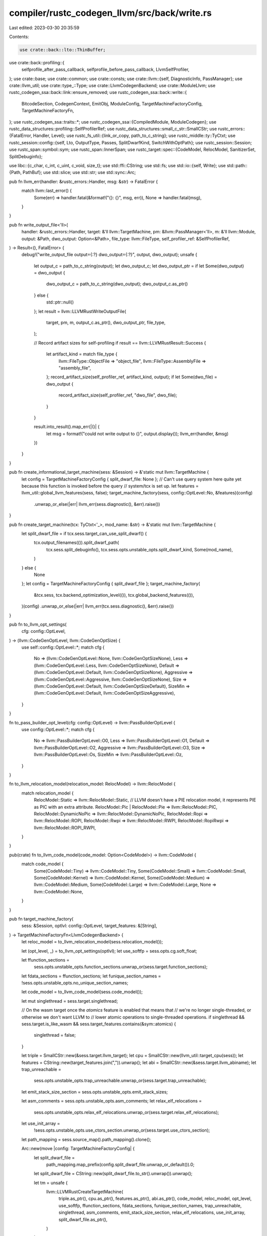compiler/rustc_codegen_llvm/src/back/write.rs
=============================================

Last edited: 2023-03-30 20:35:59

Contents:

.. code-block:: rs

    use crate::back::lto::ThinBuffer;
use crate::back::profiling::{
    selfprofile_after_pass_callback, selfprofile_before_pass_callback, LlvmSelfProfiler,
};
use crate::base;
use crate::common;
use crate::consts;
use crate::llvm::{self, DiagnosticInfo, PassManager};
use crate::llvm_util;
use crate::type_::Type;
use crate::LlvmCodegenBackend;
use crate::ModuleLlvm;
use rustc_codegen_ssa::back::link::ensure_removed;
use rustc_codegen_ssa::back::write::{
    BitcodeSection, CodegenContext, EmitObj, ModuleConfig, TargetMachineFactoryConfig,
    TargetMachineFactoryFn,
};
use rustc_codegen_ssa::traits::*;
use rustc_codegen_ssa::{CompiledModule, ModuleCodegen};
use rustc_data_structures::profiling::SelfProfilerRef;
use rustc_data_structures::small_c_str::SmallCStr;
use rustc_errors::{FatalError, Handler, Level};
use rustc_fs_util::{link_or_copy, path_to_c_string};
use rustc_middle::ty::TyCtxt;
use rustc_session::config::{self, Lto, OutputType, Passes, SplitDwarfKind, SwitchWithOptPath};
use rustc_session::Session;
use rustc_span::symbol::sym;
use rustc_span::InnerSpan;
use rustc_target::spec::{CodeModel, RelocModel, SanitizerSet, SplitDebuginfo};

use libc::{c_char, c_int, c_uint, c_void, size_t};
use std::ffi::CString;
use std::fs;
use std::io::{self, Write};
use std::path::{Path, PathBuf};
use std::slice;
use std::str;
use std::sync::Arc;

pub fn llvm_err(handler: &rustc_errors::Handler, msg: &str) -> FatalError {
    match llvm::last_error() {
        Some(err) => handler.fatal(&format!("{}: {}", msg, err)),
        None => handler.fatal(msg),
    }
}

pub fn write_output_file<'ll>(
    handler: &rustc_errors::Handler,
    target: &'ll llvm::TargetMachine,
    pm: &llvm::PassManager<'ll>,
    m: &'ll llvm::Module,
    output: &Path,
    dwo_output: Option<&Path>,
    file_type: llvm::FileType,
    self_profiler_ref: &SelfProfilerRef,
) -> Result<(), FatalError> {
    debug!("write_output_file output={:?} dwo_output={:?}", output, dwo_output);
    unsafe {
        let output_c = path_to_c_string(output);
        let dwo_output_c;
        let dwo_output_ptr = if let Some(dwo_output) = dwo_output {
            dwo_output_c = path_to_c_string(dwo_output);
            dwo_output_c.as_ptr()
        } else {
            std::ptr::null()
        };
        let result = llvm::LLVMRustWriteOutputFile(
            target,
            pm,
            m,
            output_c.as_ptr(),
            dwo_output_ptr,
            file_type,
        );

        // Record artifact sizes for self-profiling
        if result == llvm::LLVMRustResult::Success {
            let artifact_kind = match file_type {
                llvm::FileType::ObjectFile => "object_file",
                llvm::FileType::AssemblyFile => "assembly_file",
            };
            record_artifact_size(self_profiler_ref, artifact_kind, output);
            if let Some(dwo_file) = dwo_output {
                record_artifact_size(self_profiler_ref, "dwo_file", dwo_file);
            }
        }

        result.into_result().map_err(|()| {
            let msg = format!("could not write output to {}", output.display());
            llvm_err(handler, &msg)
        })
    }
}

pub fn create_informational_target_machine(sess: &Session) -> &'static mut llvm::TargetMachine {
    let config = TargetMachineFactoryConfig { split_dwarf_file: None };
    // Can't use query system here quite yet because this function is invoked before the query
    // system/tcx is set up.
    let features = llvm_util::global_llvm_features(sess, false);
    target_machine_factory(sess, config::OptLevel::No, &features)(config)
        .unwrap_or_else(|err| llvm_err(sess.diagnostic(), &err).raise())
}

pub fn create_target_machine(tcx: TyCtxt<'_>, mod_name: &str) -> &'static mut llvm::TargetMachine {
    let split_dwarf_file = if tcx.sess.target_can_use_split_dwarf() {
        tcx.output_filenames(()).split_dwarf_path(
            tcx.sess.split_debuginfo(),
            tcx.sess.opts.unstable_opts.split_dwarf_kind,
            Some(mod_name),
        )
    } else {
        None
    };
    let config = TargetMachineFactoryConfig { split_dwarf_file };
    target_machine_factory(
        &tcx.sess,
        tcx.backend_optimization_level(()),
        tcx.global_backend_features(()),
    )(config)
    .unwrap_or_else(|err| llvm_err(tcx.sess.diagnostic(), &err).raise())
}

pub fn to_llvm_opt_settings(
    cfg: config::OptLevel,
) -> (llvm::CodeGenOptLevel, llvm::CodeGenOptSize) {
    use self::config::OptLevel::*;
    match cfg {
        No => (llvm::CodeGenOptLevel::None, llvm::CodeGenOptSizeNone),
        Less => (llvm::CodeGenOptLevel::Less, llvm::CodeGenOptSizeNone),
        Default => (llvm::CodeGenOptLevel::Default, llvm::CodeGenOptSizeNone),
        Aggressive => (llvm::CodeGenOptLevel::Aggressive, llvm::CodeGenOptSizeNone),
        Size => (llvm::CodeGenOptLevel::Default, llvm::CodeGenOptSizeDefault),
        SizeMin => (llvm::CodeGenOptLevel::Default, llvm::CodeGenOptSizeAggressive),
    }
}

fn to_pass_builder_opt_level(cfg: config::OptLevel) -> llvm::PassBuilderOptLevel {
    use config::OptLevel::*;
    match cfg {
        No => llvm::PassBuilderOptLevel::O0,
        Less => llvm::PassBuilderOptLevel::O1,
        Default => llvm::PassBuilderOptLevel::O2,
        Aggressive => llvm::PassBuilderOptLevel::O3,
        Size => llvm::PassBuilderOptLevel::Os,
        SizeMin => llvm::PassBuilderOptLevel::Oz,
    }
}

fn to_llvm_relocation_model(relocation_model: RelocModel) -> llvm::RelocModel {
    match relocation_model {
        RelocModel::Static => llvm::RelocModel::Static,
        // LLVM doesn't have a PIE relocation model, it represents PIE as PIC with an extra attribute.
        RelocModel::Pic | RelocModel::Pie => llvm::RelocModel::PIC,
        RelocModel::DynamicNoPic => llvm::RelocModel::DynamicNoPic,
        RelocModel::Ropi => llvm::RelocModel::ROPI,
        RelocModel::Rwpi => llvm::RelocModel::RWPI,
        RelocModel::RopiRwpi => llvm::RelocModel::ROPI_RWPI,
    }
}

pub(crate) fn to_llvm_code_model(code_model: Option<CodeModel>) -> llvm::CodeModel {
    match code_model {
        Some(CodeModel::Tiny) => llvm::CodeModel::Tiny,
        Some(CodeModel::Small) => llvm::CodeModel::Small,
        Some(CodeModel::Kernel) => llvm::CodeModel::Kernel,
        Some(CodeModel::Medium) => llvm::CodeModel::Medium,
        Some(CodeModel::Large) => llvm::CodeModel::Large,
        None => llvm::CodeModel::None,
    }
}

pub fn target_machine_factory(
    sess: &Session,
    optlvl: config::OptLevel,
    target_features: &[String],
) -> TargetMachineFactoryFn<LlvmCodegenBackend> {
    let reloc_model = to_llvm_relocation_model(sess.relocation_model());

    let (opt_level, _) = to_llvm_opt_settings(optlvl);
    let use_softfp = sess.opts.cg.soft_float;

    let ffunction_sections =
        sess.opts.unstable_opts.function_sections.unwrap_or(sess.target.function_sections);
    let fdata_sections = ffunction_sections;
    let funique_section_names = !sess.opts.unstable_opts.no_unique_section_names;

    let code_model = to_llvm_code_model(sess.code_model());

    let mut singlethread = sess.target.singlethread;

    // On the wasm target once the `atomics` feature is enabled that means that
    // we're no longer single-threaded, or otherwise we don't want LLVM to
    // lower atomic operations to single-threaded operations.
    if singlethread && sess.target.is_like_wasm && sess.target_features.contains(&sym::atomics) {
        singlethread = false;
    }

    let triple = SmallCStr::new(&sess.target.llvm_target);
    let cpu = SmallCStr::new(llvm_util::target_cpu(sess));
    let features = CString::new(target_features.join(",")).unwrap();
    let abi = SmallCStr::new(&sess.target.llvm_abiname);
    let trap_unreachable =
        sess.opts.unstable_opts.trap_unreachable.unwrap_or(sess.target.trap_unreachable);
    let emit_stack_size_section = sess.opts.unstable_opts.emit_stack_sizes;

    let asm_comments = sess.opts.unstable_opts.asm_comments;
    let relax_elf_relocations =
        sess.opts.unstable_opts.relax_elf_relocations.unwrap_or(sess.target.relax_elf_relocations);

    let use_init_array =
        !sess.opts.unstable_opts.use_ctors_section.unwrap_or(sess.target.use_ctors_section);

    let path_mapping = sess.source_map().path_mapping().clone();

    Arc::new(move |config: TargetMachineFactoryConfig| {
        let split_dwarf_file =
            path_mapping.map_prefix(config.split_dwarf_file.unwrap_or_default()).0;
        let split_dwarf_file = CString::new(split_dwarf_file.to_str().unwrap()).unwrap();

        let tm = unsafe {
            llvm::LLVMRustCreateTargetMachine(
                triple.as_ptr(),
                cpu.as_ptr(),
                features.as_ptr(),
                abi.as_ptr(),
                code_model,
                reloc_model,
                opt_level,
                use_softfp,
                ffunction_sections,
                fdata_sections,
                funique_section_names,
                trap_unreachable,
                singlethread,
                asm_comments,
                emit_stack_size_section,
                relax_elf_relocations,
                use_init_array,
                split_dwarf_file.as_ptr(),
            )
        };

        tm.ok_or_else(|| {
            format!("Could not create LLVM TargetMachine for triple: {}", triple.to_str().unwrap())
        })
    })
}

pub(crate) fn save_temp_bitcode(
    cgcx: &CodegenContext<LlvmCodegenBackend>,
    module: &ModuleCodegen<ModuleLlvm>,
    name: &str,
) {
    if !cgcx.save_temps {
        return;
    }
    unsafe {
        let ext = format!("{}.bc", name);
        let cgu = Some(&module.name[..]);
        let path = cgcx.output_filenames.temp_path_ext(&ext, cgu);
        let cstr = path_to_c_string(&path);
        let llmod = module.module_llvm.llmod();
        llvm::LLVMWriteBitcodeToFile(llmod, cstr.as_ptr());
    }
}

pub struct DiagnosticHandlers<'a> {
    data: *mut (&'a CodegenContext<LlvmCodegenBackend>, &'a Handler),
    llcx: &'a llvm::Context,
    old_handler: Option<&'a llvm::DiagnosticHandler>,
}

impl<'a> DiagnosticHandlers<'a> {
    pub fn new(
        cgcx: &'a CodegenContext<LlvmCodegenBackend>,
        handler: &'a Handler,
        llcx: &'a llvm::Context,
    ) -> Self {
        let remark_passes_all: bool;
        let remark_passes: Vec<CString>;
        match &cgcx.remark {
            Passes::All => {
                remark_passes_all = true;
                remark_passes = Vec::new();
            }
            Passes::Some(passes) => {
                remark_passes_all = false;
                remark_passes =
                    passes.iter().map(|name| CString::new(name.as_str()).unwrap()).collect();
            }
        };
        let remark_passes: Vec<*const c_char> =
            remark_passes.iter().map(|name: &CString| name.as_ptr()).collect();
        let data = Box::into_raw(Box::new((cgcx, handler)));
        unsafe {
            let old_handler = llvm::LLVMRustContextGetDiagnosticHandler(llcx);
            llvm::LLVMRustContextConfigureDiagnosticHandler(
                llcx,
                diagnostic_handler,
                data.cast(),
                remark_passes_all,
                remark_passes.as_ptr(),
                remark_passes.len(),
            );
            DiagnosticHandlers { data, llcx, old_handler }
        }
    }
}

impl<'a> Drop for DiagnosticHandlers<'a> {
    fn drop(&mut self) {
        unsafe {
            llvm::LLVMRustContextSetDiagnosticHandler(self.llcx, self.old_handler);
            drop(Box::from_raw(self.data));
        }
    }
}

fn report_inline_asm(
    cgcx: &CodegenContext<LlvmCodegenBackend>,
    msg: String,
    level: llvm::DiagnosticLevel,
    mut cookie: c_uint,
    source: Option<(String, Vec<InnerSpan>)>,
) {
    // In LTO build we may get srcloc values from other crates which are invalid
    // since they use a different source map. To be safe we just suppress these
    // in LTO builds.
    if matches!(cgcx.lto, Lto::Fat | Lto::Thin) {
        cookie = 0;
    }
    let level = match level {
        llvm::DiagnosticLevel::Error => Level::Error { lint: false },
        llvm::DiagnosticLevel::Warning => Level::Warning(None),
        llvm::DiagnosticLevel::Note | llvm::DiagnosticLevel::Remark => Level::Note,
    };
    cgcx.diag_emitter.inline_asm_error(cookie as u32, msg, level, source);
}

unsafe extern "C" fn diagnostic_handler(info: &DiagnosticInfo, user: *mut c_void) {
    if user.is_null() {
        return;
    }
    let (cgcx, diag_handler) = *(user as *const (&CodegenContext<LlvmCodegenBackend>, &Handler));

    match llvm::diagnostic::Diagnostic::unpack(info) {
        llvm::diagnostic::InlineAsm(inline) => {
            report_inline_asm(cgcx, inline.message, inline.level, inline.cookie, inline.source);
        }

        llvm::diagnostic::Optimization(opt) => {
            let enabled = match cgcx.remark {
                Passes::All => true,
                Passes::Some(ref v) => v.iter().any(|s| *s == opt.pass_name),
            };

            if enabled {
                diag_handler.note_without_error(&format!(
                    "{}:{}:{}: {}: {}",
                    opt.filename, opt.line, opt.column, opt.pass_name, opt.message,
                ));
            }
        }
        llvm::diagnostic::PGO(diagnostic_ref) | llvm::diagnostic::Linker(diagnostic_ref) => {
            let msg = llvm::build_string(|s| {
                llvm::LLVMRustWriteDiagnosticInfoToString(diagnostic_ref, s)
            })
            .expect("non-UTF8 diagnostic");
            diag_handler.warn(&msg);
        }
        llvm::diagnostic::Unsupported(diagnostic_ref) => {
            let msg = llvm::build_string(|s| {
                llvm::LLVMRustWriteDiagnosticInfoToString(diagnostic_ref, s)
            })
            .expect("non-UTF8 diagnostic");
            diag_handler.err(&msg);
        }
        llvm::diagnostic::UnknownDiagnostic(..) => {}
    }
}

fn get_pgo_gen_path(config: &ModuleConfig) -> Option<CString> {
    match config.pgo_gen {
        SwitchWithOptPath::Enabled(ref opt_dir_path) => {
            let path = if let Some(dir_path) = opt_dir_path {
                dir_path.join("default_%m.profraw")
            } else {
                PathBuf::from("default_%m.profraw")
            };

            Some(CString::new(format!("{}", path.display())).unwrap())
        }
        SwitchWithOptPath::Disabled => None,
    }
}

fn get_pgo_use_path(config: &ModuleConfig) -> Option<CString> {
    config
        .pgo_use
        .as_ref()
        .map(|path_buf| CString::new(path_buf.to_string_lossy().as_bytes()).unwrap())
}

fn get_pgo_sample_use_path(config: &ModuleConfig) -> Option<CString> {
    config
        .pgo_sample_use
        .as_ref()
        .map(|path_buf| CString::new(path_buf.to_string_lossy().as_bytes()).unwrap())
}

fn get_instr_profile_output_path(config: &ModuleConfig) -> Option<CString> {
    if config.instrument_coverage {
        Some(CString::new("default_%m_%p.profraw").unwrap())
    } else {
        None
    }
}

pub(crate) unsafe fn llvm_optimize(
    cgcx: &CodegenContext<LlvmCodegenBackend>,
    diag_handler: &Handler,
    module: &ModuleCodegen<ModuleLlvm>,
    config: &ModuleConfig,
    opt_level: config::OptLevel,
    opt_stage: llvm::OptStage,
) -> Result<(), FatalError> {
    let unroll_loops =
        opt_level != config::OptLevel::Size && opt_level != config::OptLevel::SizeMin;
    let using_thin_buffers = opt_stage == llvm::OptStage::PreLinkThinLTO || config.bitcode_needed();
    let pgo_gen_path = get_pgo_gen_path(config);
    let pgo_use_path = get_pgo_use_path(config);
    let pgo_sample_use_path = get_pgo_sample_use_path(config);
    let is_lto = opt_stage == llvm::OptStage::ThinLTO || opt_stage == llvm::OptStage::FatLTO;
    let instr_profile_output_path = get_instr_profile_output_path(config);
    // Sanitizer instrumentation is only inserted during the pre-link optimization stage.
    let sanitizer_options = if !is_lto {
        Some(llvm::SanitizerOptions {
            sanitize_address: config.sanitizer.contains(SanitizerSet::ADDRESS),
            sanitize_address_recover: config.sanitizer_recover.contains(SanitizerSet::ADDRESS),
            sanitize_memory: config.sanitizer.contains(SanitizerSet::MEMORY),
            sanitize_memory_recover: config.sanitizer_recover.contains(SanitizerSet::MEMORY),
            sanitize_memory_track_origins: config.sanitizer_memory_track_origins as c_int,
            sanitize_thread: config.sanitizer.contains(SanitizerSet::THREAD),
            sanitize_hwaddress: config.sanitizer.contains(SanitizerSet::HWADDRESS),
            sanitize_hwaddress_recover: config.sanitizer_recover.contains(SanitizerSet::HWADDRESS),
        })
    } else {
        None
    };

    let mut llvm_profiler = if cgcx.prof.llvm_recording_enabled() {
        Some(LlvmSelfProfiler::new(cgcx.prof.get_self_profiler().unwrap()))
    } else {
        None
    };

    let llvm_selfprofiler =
        llvm_profiler.as_mut().map(|s| s as *mut _ as *mut c_void).unwrap_or(std::ptr::null_mut());

    let extra_passes = if !is_lto { config.passes.join(",") } else { "".to_string() };

    let llvm_plugins = config.llvm_plugins.join(",");

    // FIXME: NewPM doesn't provide a facility to pass custom InlineParams.
    // We would have to add upstream support for this first, before we can support
    // config.inline_threshold and our more aggressive default thresholds.
    let result = llvm::LLVMRustOptimize(
        module.module_llvm.llmod(),
        &*module.module_llvm.tm,
        to_pass_builder_opt_level(opt_level),
        opt_stage,
        config.no_prepopulate_passes,
        config.verify_llvm_ir,
        using_thin_buffers,
        config.merge_functions,
        unroll_loops,
        config.vectorize_slp,
        config.vectorize_loop,
        config.no_builtins,
        config.emit_lifetime_markers,
        sanitizer_options.as_ref(),
        pgo_gen_path.as_ref().map_or(std::ptr::null(), |s| s.as_ptr()),
        pgo_use_path.as_ref().map_or(std::ptr::null(), |s| s.as_ptr()),
        config.instrument_coverage,
        instr_profile_output_path.as_ref().map_or(std::ptr::null(), |s| s.as_ptr()),
        config.instrument_gcov,
        pgo_sample_use_path.as_ref().map_or(std::ptr::null(), |s| s.as_ptr()),
        config.debug_info_for_profiling,
        llvm_selfprofiler,
        selfprofile_before_pass_callback,
        selfprofile_after_pass_callback,
        extra_passes.as_ptr().cast(),
        extra_passes.len(),
        llvm_plugins.as_ptr().cast(),
        llvm_plugins.len(),
    );
    result.into_result().map_err(|()| llvm_err(diag_handler, "failed to run LLVM passes"))
}

// Unsafe due to LLVM calls.
pub(crate) unsafe fn optimize(
    cgcx: &CodegenContext<LlvmCodegenBackend>,
    diag_handler: &Handler,
    module: &ModuleCodegen<ModuleLlvm>,
    config: &ModuleConfig,
) -> Result<(), FatalError> {
    let _timer = cgcx.prof.generic_activity_with_arg("LLVM_module_optimize", &*module.name);

    let llmod = module.module_llvm.llmod();
    let llcx = &*module.module_llvm.llcx;
    let _handlers = DiagnosticHandlers::new(cgcx, diag_handler, llcx);

    let module_name = module.name.clone();
    let module_name = Some(&module_name[..]);

    if config.emit_no_opt_bc {
        let out = cgcx.output_filenames.temp_path_ext("no-opt.bc", module_name);
        let out = path_to_c_string(&out);
        llvm::LLVMWriteBitcodeToFile(llmod, out.as_ptr());
    }

    if let Some(opt_level) = config.opt_level {
        let opt_stage = match cgcx.lto {
            Lto::Fat => llvm::OptStage::PreLinkFatLTO,
            Lto::Thin | Lto::ThinLocal => llvm::OptStage::PreLinkThinLTO,
            _ if cgcx.opts.cg.linker_plugin_lto.enabled() => llvm::OptStage::PreLinkThinLTO,
            _ => llvm::OptStage::PreLinkNoLTO,
        };
        return llvm_optimize(cgcx, diag_handler, module, config, opt_level, opt_stage);
    }
    Ok(())
}

pub(crate) fn link(
    cgcx: &CodegenContext<LlvmCodegenBackend>,
    diag_handler: &Handler,
    mut modules: Vec<ModuleCodegen<ModuleLlvm>>,
) -> Result<ModuleCodegen<ModuleLlvm>, FatalError> {
    use super::lto::{Linker, ModuleBuffer};
    // Sort the modules by name to ensure deterministic behavior.
    modules.sort_by(|a, b| a.name.cmp(&b.name));
    let (first, elements) =
        modules.split_first().expect("Bug! modules must contain at least one module.");

    let mut linker = Linker::new(first.module_llvm.llmod());
    for module in elements {
        let _timer = cgcx.prof.generic_activity_with_arg("LLVM_link_module", &*module.name);
        let buffer = ModuleBuffer::new(module.module_llvm.llmod());
        linker.add(buffer.data()).map_err(|()| {
            let msg = format!("failed to serialize module {:?}", module.name);
            llvm_err(diag_handler, &msg)
        })?;
    }
    drop(linker);
    Ok(modules.remove(0))
}

pub(crate) unsafe fn codegen(
    cgcx: &CodegenContext<LlvmCodegenBackend>,
    diag_handler: &Handler,
    module: ModuleCodegen<ModuleLlvm>,
    config: &ModuleConfig,
) -> Result<CompiledModule, FatalError> {
    let _timer = cgcx.prof.generic_activity_with_arg("LLVM_module_codegen", &*module.name);
    {
        let llmod = module.module_llvm.llmod();
        let llcx = &*module.module_llvm.llcx;
        let tm = &*module.module_llvm.tm;
        let module_name = module.name.clone();
        let module_name = Some(&module_name[..]);
        let handlers = DiagnosticHandlers::new(cgcx, diag_handler, llcx);

        if cgcx.msvc_imps_needed {
            create_msvc_imps(cgcx, llcx, llmod);
        }

        // A codegen-specific pass manager is used to generate object
        // files for an LLVM module.
        //
        // Apparently each of these pass managers is a one-shot kind of
        // thing, so we create a new one for each type of output. The
        // pass manager passed to the closure should be ensured to not
        // escape the closure itself, and the manager should only be
        // used once.
        unsafe fn with_codegen<'ll, F, R>(
            tm: &'ll llvm::TargetMachine,
            llmod: &'ll llvm::Module,
            no_builtins: bool,
            f: F,
        ) -> R
        where
            F: FnOnce(&'ll mut PassManager<'ll>) -> R,
        {
            let cpm = llvm::LLVMCreatePassManager();
            llvm::LLVMAddAnalysisPasses(tm, cpm);
            llvm::LLVMRustAddLibraryInfo(cpm, llmod, no_builtins);
            f(cpm)
        }

        // Two things to note:
        // - If object files are just LLVM bitcode we write bitcode, copy it to
        //   the .o file, and delete the bitcode if it wasn't otherwise
        //   requested.
        // - If we don't have the integrated assembler then we need to emit
        //   asm from LLVM and use `gcc` to create the object file.

        let bc_out = cgcx.output_filenames.temp_path(OutputType::Bitcode, module_name);
        let obj_out = cgcx.output_filenames.temp_path(OutputType::Object, module_name);

        if config.bitcode_needed() {
            let _timer = cgcx
                .prof
                .generic_activity_with_arg("LLVM_module_codegen_make_bitcode", &*module.name);
            let thin = ThinBuffer::new(llmod, config.emit_thin_lto);
            let data = thin.data();

            if let Some(bitcode_filename) = bc_out.file_name() {
                cgcx.prof.artifact_size(
                    "llvm_bitcode",
                    bitcode_filename.to_string_lossy(),
                    data.len() as u64,
                );
            }

            if config.emit_bc || config.emit_obj == EmitObj::Bitcode {
                let _timer = cgcx
                    .prof
                    .generic_activity_with_arg("LLVM_module_codegen_emit_bitcode", &*module.name);
                if let Err(e) = fs::write(&bc_out, data) {
                    let msg = format!("failed to write bytecode to {}: {}", bc_out.display(), e);
                    diag_handler.err(&msg);
                }
            }

            if config.emit_obj == EmitObj::ObjectCode(BitcodeSection::Full) {
                let _timer = cgcx
                    .prof
                    .generic_activity_with_arg("LLVM_module_codegen_embed_bitcode", &*module.name);
                embed_bitcode(cgcx, llcx, llmod, &config.bc_cmdline, data);
            }
        }

        if config.emit_ir {
            let _timer =
                cgcx.prof.generic_activity_with_arg("LLVM_module_codegen_emit_ir", &*module.name);
            let out = cgcx.output_filenames.temp_path(OutputType::LlvmAssembly, module_name);
            let out_c = path_to_c_string(&out);

            extern "C" fn demangle_callback(
                input_ptr: *const c_char,
                input_len: size_t,
                output_ptr: *mut c_char,
                output_len: size_t,
            ) -> size_t {
                let input =
                    unsafe { slice::from_raw_parts(input_ptr as *const u8, input_len as usize) };

                let Ok(input) = str::from_utf8(input) else { return 0 };

                let output = unsafe {
                    slice::from_raw_parts_mut(output_ptr as *mut u8, output_len as usize)
                };
                let mut cursor = io::Cursor::new(output);

                let Ok(demangled) = rustc_demangle::try_demangle(input) else { return 0 };

                if write!(cursor, "{:#}", demangled).is_err() {
                    // Possible only if provided buffer is not big enough
                    return 0;
                }

                cursor.position() as size_t
            }

            let result = llvm::LLVMRustPrintModule(llmod, out_c.as_ptr(), demangle_callback);

            if result == llvm::LLVMRustResult::Success {
                record_artifact_size(&cgcx.prof, "llvm_ir", &out);
            }

            result.into_result().map_err(|()| {
                let msg = format!("failed to write LLVM IR to {}", out.display());
                llvm_err(diag_handler, &msg)
            })?;
        }

        if config.emit_asm {
            let _timer =
                cgcx.prof.generic_activity_with_arg("LLVM_module_codegen_emit_asm", &*module.name);
            let path = cgcx.output_filenames.temp_path(OutputType::Assembly, module_name);

            // We can't use the same module for asm and object code output,
            // because that triggers various errors like invalid IR or broken
            // binaries. So we must clone the module to produce the asm output
            // if we are also producing object code.
            let llmod = if let EmitObj::ObjectCode(_) = config.emit_obj {
                llvm::LLVMCloneModule(llmod)
            } else {
                llmod
            };
            with_codegen(tm, llmod, config.no_builtins, |cpm| {
                write_output_file(
                    diag_handler,
                    tm,
                    cpm,
                    llmod,
                    &path,
                    None,
                    llvm::FileType::AssemblyFile,
                    &cgcx.prof,
                )
            })?;
        }

        match config.emit_obj {
            EmitObj::ObjectCode(_) => {
                let _timer = cgcx
                    .prof
                    .generic_activity_with_arg("LLVM_module_codegen_emit_obj", &*module.name);

                let dwo_out = cgcx.output_filenames.temp_path_dwo(module_name);
                let dwo_out = match (cgcx.split_debuginfo, cgcx.split_dwarf_kind) {
                    // Don't change how DWARF is emitted when disabled.
                    (SplitDebuginfo::Off, _) => None,
                    // Don't provide a DWARF object path if split debuginfo is enabled but this is
                    // a platform that doesn't support Split DWARF.
                    _ if !cgcx.target_can_use_split_dwarf => None,
                    // Don't provide a DWARF object path in single mode, sections will be written
                    // into the object as normal but ignored by linker.
                    (_, SplitDwarfKind::Single) => None,
                    // Emit (a subset of the) DWARF into a separate dwarf object file in split
                    // mode.
                    (_, SplitDwarfKind::Split) => Some(dwo_out.as_path()),
                };

                with_codegen(tm, llmod, config.no_builtins, |cpm| {
                    write_output_file(
                        diag_handler,
                        tm,
                        cpm,
                        llmod,
                        &obj_out,
                        dwo_out,
                        llvm::FileType::ObjectFile,
                        &cgcx.prof,
                    )
                })?;
            }

            EmitObj::Bitcode => {
                debug!("copying bitcode {:?} to obj {:?}", bc_out, obj_out);
                if let Err(e) = link_or_copy(&bc_out, &obj_out) {
                    diag_handler.err(&format!("failed to copy bitcode to object file: {}", e));
                }

                if !config.emit_bc {
                    debug!("removing_bitcode {:?}", bc_out);
                    ensure_removed(diag_handler, &bc_out);
                }
            }

            EmitObj::None => {}
        }

        drop(handlers);
    }

    // `.dwo` files are only emitted if:
    //
    // - Object files are being emitted (i.e. bitcode only or metadata only compilations will not
    //   produce dwarf objects, even if otherwise enabled)
    // - Target supports Split DWARF
    // - Split debuginfo is enabled
    // - Split DWARF kind is `split` (i.e. debuginfo is split into `.dwo` files, not different
    //   sections in the `.o` files).
    let dwarf_object_emitted = matches!(config.emit_obj, EmitObj::ObjectCode(_))
        && cgcx.target_can_use_split_dwarf
        && cgcx.split_debuginfo != SplitDebuginfo::Off
        && cgcx.split_dwarf_kind == SplitDwarfKind::Split;
    Ok(module.into_compiled_module(
        config.emit_obj != EmitObj::None,
        dwarf_object_emitted,
        config.emit_bc,
        &cgcx.output_filenames,
    ))
}

fn create_section_with_flags_asm(section_name: &str, section_flags: &str, data: &[u8]) -> Vec<u8> {
    let mut asm = format!(".section {},\"{}\"\n", section_name, section_flags).into_bytes();
    asm.extend_from_slice(b".ascii \"");
    asm.reserve(data.len());
    for &byte in data {
        if byte == b'\\' || byte == b'"' {
            asm.push(b'\\');
            asm.push(byte);
        } else if byte < 0x20 || byte >= 0x80 {
            // Avoid non UTF-8 inline assembly. Use octal escape sequence, because it is fixed
            // width, while hex escapes will consume following characters.
            asm.push(b'\\');
            asm.push(b'0' + ((byte >> 6) & 0x7));
            asm.push(b'0' + ((byte >> 3) & 0x7));
            asm.push(b'0' + ((byte >> 0) & 0x7));
        } else {
            asm.push(byte);
        }
    }
    asm.extend_from_slice(b"\"\n");
    asm
}

/// Embed the bitcode of an LLVM module in the LLVM module itself.
///
/// This is done primarily for iOS where it appears to be standard to compile C
/// code at least with `-fembed-bitcode` which creates two sections in the
/// executable:
///
/// * __LLVM,__bitcode
/// * __LLVM,__cmdline
///
/// It appears *both* of these sections are necessary to get the linker to
/// recognize what's going on. A suitable cmdline value is taken from the
/// target spec.
///
/// Furthermore debug/O1 builds don't actually embed bitcode but rather just
/// embed an empty section.
///
/// Basically all of this is us attempting to follow in the footsteps of clang
/// on iOS. See #35968 for lots more info.
unsafe fn embed_bitcode(
    cgcx: &CodegenContext<LlvmCodegenBackend>,
    llcx: &llvm::Context,
    llmod: &llvm::Module,
    cmdline: &str,
    bitcode: &[u8],
) {
    // We're adding custom sections to the output object file, but we definitely
    // do not want these custom sections to make their way into the final linked
    // executable. The purpose of these custom sections is for tooling
    // surrounding object files to work with the LLVM IR, if necessary. For
    // example rustc's own LTO will look for LLVM IR inside of the object file
    // in these sections by default.
    //
    // To handle this is a bit different depending on the object file format
    // used by the backend, broken down into a few different categories:
    //
    // * Mach-O - this is for macOS. Inspecting the source code for the native
    //   linker here shows that the `.llvmbc` and `.llvmcmd` sections are
    //   automatically skipped by the linker. In that case there's nothing extra
    //   that we need to do here.
    //
    // * Wasm - the native LLD linker is hard-coded to skip `.llvmbc` and
    //   `.llvmcmd` sections, so there's nothing extra we need to do.
    //
    // * COFF - if we don't do anything the linker will by default copy all
    //   these sections to the output artifact, not what we want! To subvert
    //   this we want to flag the sections we inserted here as
    //   `IMAGE_SCN_LNK_REMOVE`.
    //
    // * ELF - this is very similar to COFF above. One difference is that these
    //   sections are removed from the output linked artifact when
    //   `--gc-sections` is passed, which we pass by default. If that flag isn't
    //   passed though then these sections will show up in the final output.
    //   Additionally the flag that we need to set here is `SHF_EXCLUDE`.
    //
    // Unfortunately, LLVM provides no way to set custom section flags. For ELF
    // and COFF we emit the sections using module level inline assembly for that
    // reason (see issue #90326 for historical background).
    let is_apple = cgcx.opts.target_triple.triple().contains("-ios")
        || cgcx.opts.target_triple.triple().contains("-darwin")
        || cgcx.opts.target_triple.triple().contains("-tvos")
        || cgcx.opts.target_triple.triple().contains("-watchos");
    if is_apple
        || cgcx.opts.target_triple.triple().starts_with("wasm")
        || cgcx.opts.target_triple.triple().starts_with("asmjs")
    {
        // We don't need custom section flags, create LLVM globals.
        let llconst = common::bytes_in_context(llcx, bitcode);
        let llglobal = llvm::LLVMAddGlobal(
            llmod,
            common::val_ty(llconst),
            "rustc.embedded.module\0".as_ptr().cast(),
        );
        llvm::LLVMSetInitializer(llglobal, llconst);

        let section = if is_apple { "__LLVM,__bitcode\0" } else { ".llvmbc\0" };
        llvm::LLVMSetSection(llglobal, section.as_ptr().cast());
        llvm::LLVMRustSetLinkage(llglobal, llvm::Linkage::PrivateLinkage);
        llvm::LLVMSetGlobalConstant(llglobal, llvm::True);

        let llconst = common::bytes_in_context(llcx, cmdline.as_bytes());
        let llglobal = llvm::LLVMAddGlobal(
            llmod,
            common::val_ty(llconst),
            "rustc.embedded.cmdline\0".as_ptr().cast(),
        );
        llvm::LLVMSetInitializer(llglobal, llconst);
        let section = if is_apple { "__LLVM,__cmdline\0" } else { ".llvmcmd\0" };
        llvm::LLVMSetSection(llglobal, section.as_ptr().cast());
        llvm::LLVMRustSetLinkage(llglobal, llvm::Linkage::PrivateLinkage);
    } else {
        // We need custom section flags, so emit module-level inline assembly.
        let section_flags = if cgcx.is_pe_coff { "n" } else { "e" };
        let asm = create_section_with_flags_asm(".llvmbc", section_flags, bitcode);
        llvm::LLVMRustAppendModuleInlineAsm(llmod, asm.as_ptr().cast(), asm.len());
        let asm = create_section_with_flags_asm(".llvmcmd", section_flags, cmdline.as_bytes());
        llvm::LLVMRustAppendModuleInlineAsm(llmod, asm.as_ptr().cast(), asm.len());
    }
}

// Create a `__imp_<symbol> = &symbol` global for every public static `symbol`.
// This is required to satisfy `dllimport` references to static data in .rlibs
// when using MSVC linker. We do this only for data, as linker can fix up
// code references on its own.
// See #26591, #27438
fn create_msvc_imps(
    cgcx: &CodegenContext<LlvmCodegenBackend>,
    llcx: &llvm::Context,
    llmod: &llvm::Module,
) {
    if !cgcx.msvc_imps_needed {
        return;
    }
    // The x86 ABI seems to require that leading underscores are added to symbol
    // names, so we need an extra underscore on x86. There's also a leading
    // '\x01' here which disables LLVM's symbol mangling (e.g., no extra
    // underscores added in front).
    let prefix = if cgcx.target_arch == "x86" { "\x01__imp__" } else { "\x01__imp_" };

    unsafe {
        let i8p_ty = Type::i8p_llcx(llcx);
        let globals = base::iter_globals(llmod)
            .filter(|&val| {
                llvm::LLVMRustGetLinkage(val) == llvm::Linkage::ExternalLinkage
                    && llvm::LLVMIsDeclaration(val) == 0
            })
            .filter_map(|val| {
                // Exclude some symbols that we know are not Rust symbols.
                let name = llvm::get_value_name(val);
                if ignored(name) { None } else { Some((val, name)) }
            })
            .map(move |(val, name)| {
                let mut imp_name = prefix.as_bytes().to_vec();
                imp_name.extend(name);
                let imp_name = CString::new(imp_name).unwrap();
                (imp_name, val)
            })
            .collect::<Vec<_>>();

        for (imp_name, val) in globals {
            let imp = llvm::LLVMAddGlobal(llmod, i8p_ty, imp_name.as_ptr().cast());
            llvm::LLVMSetInitializer(imp, consts::ptrcast(val, i8p_ty));
            llvm::LLVMRustSetLinkage(imp, llvm::Linkage::ExternalLinkage);
        }
    }

    // Use this function to exclude certain symbols from `__imp` generation.
    fn ignored(symbol_name: &[u8]) -> bool {
        // These are symbols generated by LLVM's profiling instrumentation
        symbol_name.starts_with(b"__llvm_profile_")
    }
}

fn record_artifact_size(
    self_profiler_ref: &SelfProfilerRef,
    artifact_kind: &'static str,
    path: &Path,
) {
    // Don't stat the file if we are not going to record its size.
    if !self_profiler_ref.enabled() {
        return;
    }

    if let Some(artifact_name) = path.file_name() {
        let file_size = std::fs::metadata(path).map(|m| m.len()).unwrap_or(0);
        self_profiler_ref.artifact_size(artifact_kind, artifact_name.to_string_lossy(), file_size);
    }
}


